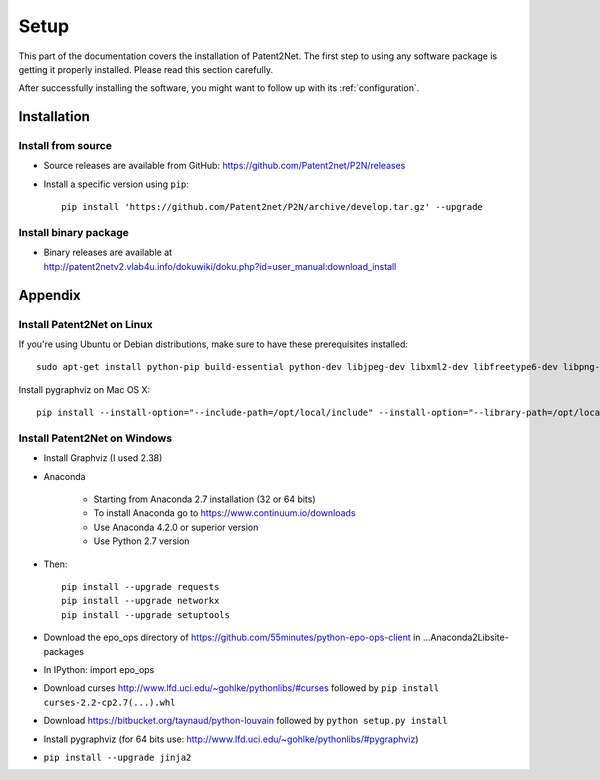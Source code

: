 .. _setup:

#####
Setup
#####

This part of the documentation covers the installation of Patent2Net.
The first step to using any software package is getting it properly installed.
Please read this section carefully.

After successfully installing the software, you might want to
follow up with its :ref:`configuration`.


************
Installation
************


Install from source
===================
- Source releases are available from GitHub: https://github.com/Patent2net/P2N/releases
- Install a specific version using ``pip``::

    pip install 'https://github.com/Patent2net/P2N/archive/develop.tar.gz' --upgrade


Install binary package
======================
- | Binary releases are available at
  | http://patent2netv2.vlab4u.info/dokuwiki/doku.php?id=user_manual:download_install



********
Appendix
********

Install Patent2Net on Linux
===========================
If you're using Ubuntu or Debian distributions, make sure to have these prerequisites installed::

    sudo apt-get install python-pip build-essential python-dev libjpeg-dev libxml2-dev libfreetype6-dev libpng-dev

Install pygraphviz on Mac OS X::

    pip install --install-option="--include-path=/opt/local/include" --install-option="--library-path=/opt/local/lib" "pygraphviz==1.3.1"


Install Patent2Net on Windows
=============================
- Install Graphviz (I used 2.38)
- Anaconda

    - Starting from Anaconda 2.7 installation (32 or 64 bits)
    - To install Anaconda go to https://www.continuum.io/downloads
    - Use Anaconda 4.2.0 or superior version
    - Use Python 2.7 version

- Then::

    pip install --upgrade requests
    pip install --upgrade networkx
    pip install --upgrade setuptools

- Download the epo_ops directory of https://github.com/55minutes/python-epo-ops-client in ...\Anaconda2\Lib\site-packages
- In IPython: import epo_ops
- Download curses http://www.lfd.uci.edu/~gohlke/pythonlibs/#curses followed by
  ``pip install curses-2.2-cp2.7(...).whl``
- Download https://bitbucket.org/taynaud/python-louvain followed by
  ``python setup.py install``
- Install pygraphviz (for 64 bits use: http://www.lfd.uci.edu/~gohlke/pythonlibs/#pygraphviz)
- ``pip install --upgrade jinja2``

